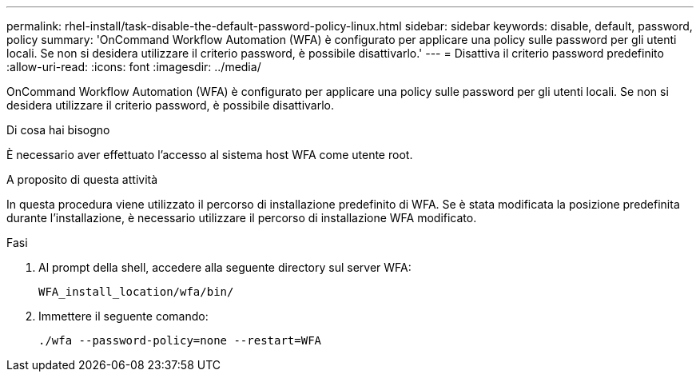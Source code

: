 ---
permalink: rhel-install/task-disable-the-default-password-policy-linux.html 
sidebar: sidebar 
keywords: disable, default, password, policy 
summary: 'OnCommand Workflow Automation (WFA) è configurato per applicare una policy sulle password per gli utenti locali. Se non si desidera utilizzare il criterio password, è possibile disattivarlo.' 
---
= Disattiva il criterio password predefinito
:allow-uri-read: 
:icons: font
:imagesdir: ../media/


[role="lead"]
OnCommand Workflow Automation (WFA) è configurato per applicare una policy sulle password per gli utenti locali. Se non si desidera utilizzare il criterio password, è possibile disattivarlo.

.Di cosa hai bisogno
È necessario aver effettuato l'accesso al sistema host WFA come utente root.

.A proposito di questa attività
In questa procedura viene utilizzato il percorso di installazione predefinito di WFA. Se è stata modificata la posizione predefinita durante l'installazione, è necessario utilizzare il percorso di installazione WFA modificato.

.Fasi
. Al prompt della shell, accedere alla seguente directory sul server WFA:
+
`WFA_install_location/wfa/bin/`

. Immettere il seguente comando:
+
`./wfa --password-policy=none --restart=WFA`


